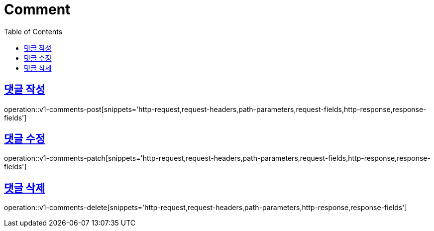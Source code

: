 = Comment
:doctype: book
:icons: font
:source-highlighter: highlightjs
:toc: left
:toclevels: 2
:sectlinks:
:operation-http-request-title: Example request
:operation-http-response-title: Example response


[[v1-comments-post]]
== 댓글 작성

operation::v1-comments-post[snippets='http-request,request-headers,path-parameters,request-fields,http-response,response-fields']


[[v1-comments-patch]]
== 댓글 수정

operation::v1-comments-patch[snippets='http-request,request-headers,path-parameters,request-fields,http-response,response-fields']


[[v1-comments-delete]]
== 댓글 삭제

operation::v1-comments-delete[snippets='http-request,request-headers,path-parameters,http-response,response-fields']